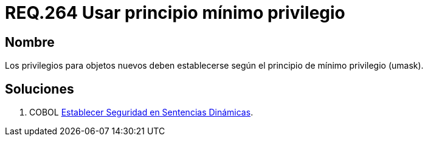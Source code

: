 :slug: rules/264/
:category: rules
:description: En el presente documento se detallan los requerimientos de seguridad relacionados a los sistemas operativos manejados dentro de la organización. El objetivo del presente requerimiento es definir la importancia de establecer el principio de mínimo privilegio para objetos nuevos.
:keywords: Requerimiento, Seguridad, Sistema Operativo, Principio, Mínimo, Privilegio.
:rules: yes

= REQ.264 Usar principio mínimo privilegio

== Nombre

Los privilegios para objetos nuevos 
deben establecerse según el principio de mínimo privilegio (umask). 

== Soluciones

. +COBOL+ link:../../defends/cobol/seg-sentencias-dinamicas/[Establecer Seguridad en Sentencias Dinámicas].